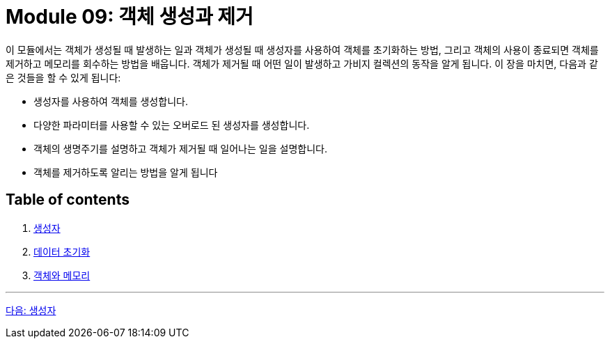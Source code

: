 = Module 09: 객체 생성과 제거

이 모듈에서는 객체가 생성될 때 발생하는 일과 객체가 생성될 때 생성자를 사용하여 객체를 초기화하는 방법, 그리고 객체의 사용이 종료되면 객체를 제거하고 메모리를 회수하는 방법을 배웁니다. 객체가 제거될 때 어떤 일이 발생하고 가비지 컬렉션의 동작을 알게 됩니다.
이 장을 마치면, 다음과 같은 것들을 할 수 있게 됩니다:

•	생성자를 사용하여 객체를 생성합니다.
•	다양한 파라미터를 사용할 수 있는 오버로드 된 생성자를 생성합니다.
•	객체의 생명주기를 설명하고 객체가 제거될 때 일어나는 일을 설명합니다.
•	객체를 제거하도록 알리는 방법을 알게 됩니다

== Table of contents

1. link:./02_constructor.adoc[생성자]
2. link:./08_initializer_list.adoc[데이터 초기화]
3. link:./13_object_and_memory.adoc[객체와 메모리]

---

link:./02_constructor.adoc[다음: 생성자]